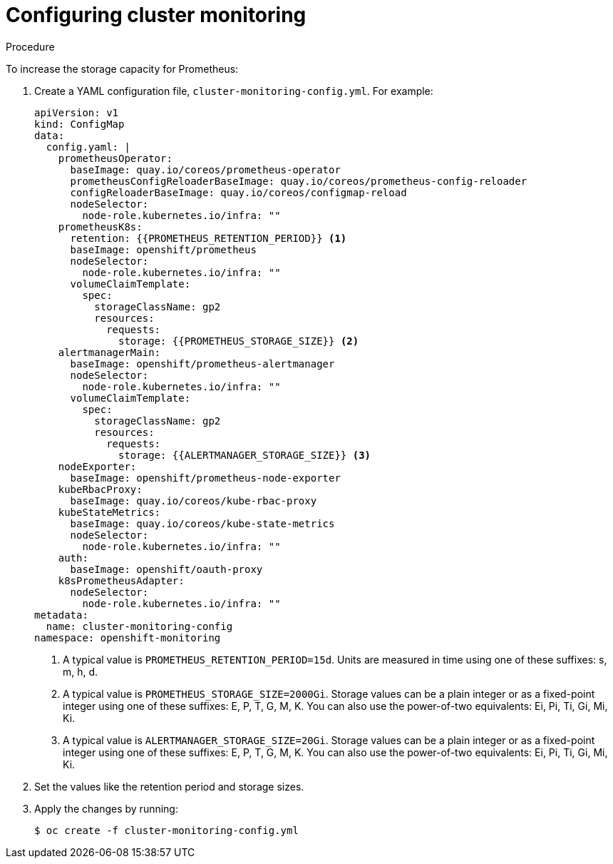 // Module included in the following assemblies:
//
// * scalability_and_performance/scaling-cluster-monitoring-operator.adoc

[id="configuring-cluster-monitoring_{context}"]
= Configuring cluster monitoring

.Procedure

To increase the storage capacity for Prometheus:

. Create a YAML configuration file, `cluster-monitoring-config.yml`. For example:
+
[source,yaml]
----
apiVersion: v1
kind: ConfigMap
data:
  config.yaml: |
    prometheusOperator:
      baseImage: quay.io/coreos/prometheus-operator
      prometheusConfigReloaderBaseImage: quay.io/coreos/prometheus-config-reloader
      configReloaderBaseImage: quay.io/coreos/configmap-reload
      nodeSelector:
        node-role.kubernetes.io/infra: ""
    prometheusK8s:
      retention: {{PROMETHEUS_RETENTION_PERIOD}} <1>
      baseImage: openshift/prometheus
      nodeSelector:
        node-role.kubernetes.io/infra: ""
      volumeClaimTemplate:
        spec:
          storageClassName: gp2
          resources:
            requests:
              storage: {{PROMETHEUS_STORAGE_SIZE}} <2>
    alertmanagerMain:
      baseImage: openshift/prometheus-alertmanager
      nodeSelector:
        node-role.kubernetes.io/infra: ""
      volumeClaimTemplate:
        spec:
          storageClassName: gp2
          resources:
            requests:
              storage: {{ALERTMANAGER_STORAGE_SIZE}} <3>
    nodeExporter:
      baseImage: openshift/prometheus-node-exporter
    kubeRbacProxy:
      baseImage: quay.io/coreos/kube-rbac-proxy
    kubeStateMetrics:
      baseImage: quay.io/coreos/kube-state-metrics
      nodeSelector:
        node-role.kubernetes.io/infra: ""
    auth:
      baseImage: openshift/oauth-proxy
    k8sPrometheusAdapter:
      nodeSelector:
        node-role.kubernetes.io/infra: ""
metadata:
  name: cluster-monitoring-config
namespace: openshift-monitoring
----
<1> A typical value is `PROMETHEUS_RETENTION_PERIOD=15d`. Units are measured in
time using one of these suffixes: s, m, h, d.
<2> A typical value is `PROMETHEUS_STORAGE_SIZE=2000Gi`. Storage values can be a
plain integer or as a fixed-point integer using one of these suffixes: E, P, T,
G, M, K. You can also use the power-of-two equivalents: Ei, Pi, Ti, Gi, Mi, Ki.
<3> A typical value is `ALERTMANAGER_STORAGE_SIZE=20Gi`. Storage values can be a
plain integer or as a fixed-point integer using one of these suffixes: E, P, T,
G, M, K. You can also use the power-of-two equivalents: Ei, Pi, Ti, Gi, Mi, Ki.

. Set the values like the retention period and storage sizes.

. Apply the changes by running:
+
[source,terminal]
----
$ oc create -f cluster-monitoring-config.yml
----
